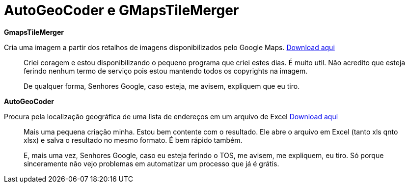 = AutoGeoCoder e GMapsTileMerger
:published_at: 2010-01-31
:hp-image: http://i2.tudocdn.net/img/type28/width646/height284/id179966_1.jpg
:uri-gmapstilemerger: https://arthurmolina.github.io/download/gmapstilemerger.zip
:uri-autogeocoder: https://arthurmolina.github.io/download/autogeocoder.zip

**GmapsTileMerger**

Cria uma imagem a partir dos retalhos de imagens disponibilizados pelo Google Maps.  
{uri-gmapstilemerger}[Download aqui]

> Criei coragem e estou disponibilizando o pequeno programa que criei estes dias. É muito util. Não acredito que esteja ferindo nenhum termo de serviço pois estou mantendo todos os copyrights na imagem.

> De qualquer forma, Senhores Google, caso esteja, me avisem, expliquem que eu tiro.

**AutoGeoCoder**

Procura pela localização geográfica de uma lista de endereços em um arquivo de Excel
{uri-autogeocoder}[Download aqui]

> Mais uma pequena criação minha. Estou bem contente com o resultado. Ele abre o arquivo em Excel (tanto xls qnto xlsx) e salva o resultado no mesmo formato. É bem rápido também.

> E, mais uma vez, Senhores Google, caso eu esteja ferindo o TOS, me avisem, me expliquem, eu tiro. Só porque sinceramente não vejo problemas em automatizar um processo que já é grátis.